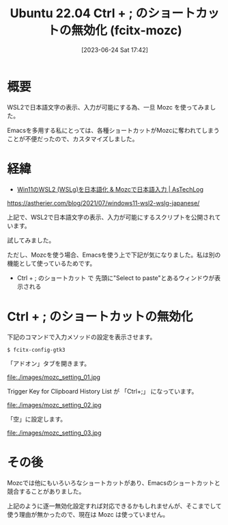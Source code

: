 #+BLOG: wurly-blog
#+POSTID: 471
#+ORG2BLOG:
#+DATE: [2023-06-24 Sat 17:42]
#+OPTIONS: toc:nil num:nil todo:nil pri:nil tags:nil ^:nil
#+CATEGORY: WSL, Ubuntu
#+TAGS: 
#+DESCRIPTION:
#+TITLE:  Ubuntu 22.04 Ctrl + ; のショートカットの無効化 (fcitx-mozc)

* 概要

WSL2で日本語文字の表示、入力が可能にする為、一旦 Mozc を使ってみました。

Emacsを多用する私にとっては、各種ショートカットがMozcに奪われてしまうことが不便だったので、カスタマイズしました。

* 経緯

 - [[https://astherier.com/blog/2021/07/windows11-wsl2-wslg-japanese/#][Win11のWSL2 (WSLg)を日本語化 & Mozcで日本語入力 | AsTechLog]]
https://astherier.com/blog/2021/07/windows11-wsl2-wslg-japanese/

上記で、WSL2で日本語文字の表示、入力が可能にするスクリプトを公開されています。

試してみました。

ただし、Mozcを使う場合、Emacsを使う上で下記が気になりました。私は別の機能として使っているためです。

 - Ctrl + ; のショートカット で 先頭に"Select to paste"とあるウィンドウが表示される

* Ctrl + ; のショートカットの無効化

下記のコマンドで入力メソッドの設定を表示させます。

#+begin_src 
$ fcitx-config-gtk3
#+end_src

「アドオン」タブを開きます。

file:./images/mozc_setting_01.jpg

Trigger Key for Clipboard History List が 「Ctrl+;」 になっています。

file:./images/mozc_setting_02.jpg

「空」に設定します。

file:./images/mozc_setting_03.jpg

* その後

Mozcでは他にもいろいろなショートカットがあり、Emacsのショートカットと競合することがありました。

上記のように逐一無効化設定すれば対応できるかもしれませんが、そこまでして使う理由が無かったので、現在は Mozc は使っていません。

# ./images/mozc_setting_01.jpg http://cha.la.coocan.jp/wp/wp-content/uploads/2023/06/mozc_setting_01.jpg
# ./images/mozc_setting_02.jpg http://cha.la.coocan.jp/wp/wp-content/uploads/2023/06/mozc_setting_02.jpg
# ./images/mozc_setting_03.jpg http://cha.la.coocan.jp/wp/wp-content/uploads/2023/06/mozc_setting_03.jpg
